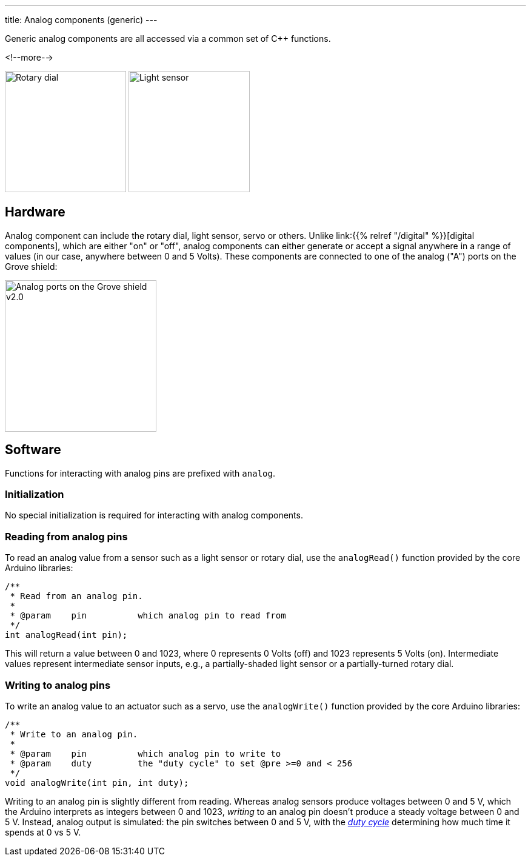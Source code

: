 ---
title: Analog components (generic)
---

Generic analog components are all accessed via a common set of {cpp} functions.

<!--more-->

[.centered]
image:rotary-dial.jpeg[Rotary dial, height=200]
image:light-sensor.jpeg[Light sensor, height=200]

== Hardware

Analog component can include the rotary dial, light sensor, servo or others.
Unlike link:{{% relref "/digital" %}}[digital components], which are either "on"
or "off", analog components can either generate or accept a signal anywhere in a
range of values (in our case, anywhere between 0 and 5 Volts).
These components are connected to one of the analog ("A") ports on the Grove
shield:

image::../shield-analog.png[Analog ports on the Grove shield v2.0, height=250]


== Software

Functions for interacting with analog pins are prefixed with `analog`.

=== Initialization

No special initialization is required for interacting with analog components.


=== Reading from analog pins

To read an analog value from a sensor such as a light sensor or rotary dial,
use the `analogRead()` function provided by the core Arduino libraries:

[source, language=C++]
----
/**
 * Read from an analog pin.
 *
 * @param    pin          which analog pin to read from
 */
int analogRead(int pin);
----

This will return a value between 0 and 1023, where 0 represents 0 Volts (off)
and 1023 represents 5 Volts (on).
Intermediate values represent intermediate sensor inputs, e.g., a
partially-shaded light sensor or a partially-turned rotary dial.


=== Writing to analog pins

To write an analog value to an actuator such as a servo,
use the `analogWrite()` function provided by the core Arduino libraries:

[source, language=C++]
----
/**
 * Write to an analog pin.
 *
 * @param    pin          which analog pin to write to
 * @param    duty         the "duty cycle" to set @pre >=0 and < 256
 */
void analogWrite(int pin, int duty);
----

Writing to an analog pin is slightly different from reading.
Whereas analog sensors produce voltages between 0 and 5 V, which the Arduino
interprets as integers between 0 and 1023, _writing_ to an analog pin doesn't
produce a steady voltage between 0 and 5 V.
Instead, analog output is simulated: the pin switches between 0 and 5 V, with
the https://en.wikipedia.org/wiki/Duty_cycle[_duty cycle_]
determining how much time it spends at 0 vs 5 V.
